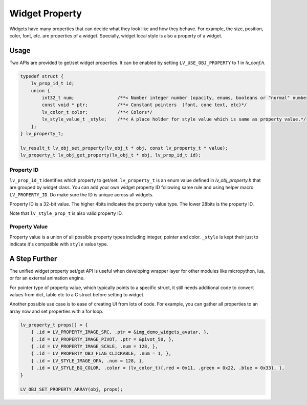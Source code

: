 ===============
Widget Property
===============

Widgets have many properties that can decide what they look like and how they behave.
For example, the size, position, color, font, etc. are properties of a widget.
Specially, widget local style is also a property of a widget.

Usage
-----

Two APIs are provided to get/set widget properties. It can be enabled by setting
``LV_USE_OBJ_PROPERTY`` to 1 in `lv_conf.h`.

.. code:: c

    typedef struct {
        lv_prop_id_t id;
        union {
            int32_t num;                /**< Number integer number (opacity, enums, booleans or "normal" numbers)*/
            const void * ptr;           /**< Constant pointers  (font, cone text, etc)*/
            lv_color_t color;           /**< Colors*/
            lv_style_value_t _style;    /**< A place holder for style value which is same as property value.*/
        };
    } lv_property_t;

    lv_result_t lv_obj_set_property(lv_obj_t * obj, const lv_property_t * value);
    lv_property_t lv_obj_get_property(lv_obj_t * obj, lv_prop_id_t id);


Property ID
~~~~~~~~~~~

``lv_prop_id_t`` identifies which property to get/set. ``lv_property_t`` is an enum value
defined in `lv_obj_property.h` that are grouped by widget class. You can add your own
widget property ID following same rule and using helper macro ``LV_PROPERTY_ID``.
Do make sure the ID is unique across all widgets.


Property ID is a 32-bit value. The higher 4bits indicates the property value type.
The lower 28bits is the property ID.

Note that ``lv_style_prop_t`` is also valid property ID.

Property Value
~~~~~~~~~~~~~~

Property value is a union of all possible property types including integer, pointer and color.
``_style`` is kept their just to indicate it's compatible with ``style`` value type.


A Step Further
--------------
The unified widget property set/get API is useful when developing wrapper layer for other
modules like micropython, lua, or for an external animation engine.

For pointer type of property value, which typically points to a specific struct, it still needs
additional code to convert values from dict, table etc to a C struct before setting to widget.

Another possible use case is to ease of creating UI from lots of code. For example, you can gather
all properties to an array now and set properties with a for loop.

.. code:: c

    lv_property_t props[] = {
        { .id = LV_PROPERTY_IMAGE_SRC, .ptr = &img_demo_widgets_avatar, },
        { .id = LV_PROPERTY_IMAGE_PIVOT, .ptr = &pivot_50, },
        { .id = LV_PROPERTY_IMAGE_SCALE, .num = 128, },
        { .id = LV_PROPERTY_OBJ_FLAG_CLICKABLE, .num = 1, },
        { .id = LV_STYLE_IMAGE_OPA, .num = 128, },
        { .id = LV_STYLE_BG_COLOR, .color = (lv_color_t){.red = 0x11, .green = 0x22, .blue = 0x33}, },
    }

    LV_OBJ_SET_PROPERTY_ARRAY(obj, props);
